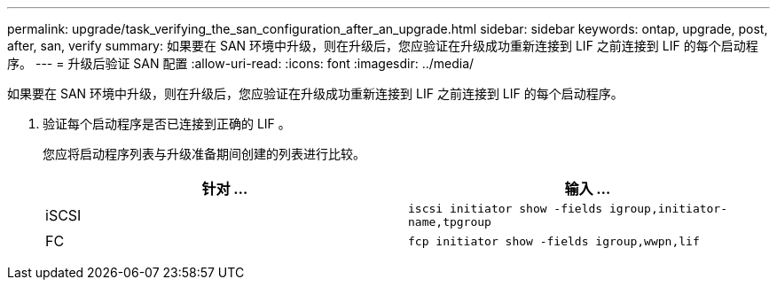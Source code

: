 ---
permalink: upgrade/task_verifying_the_san_configuration_after_an_upgrade.html 
sidebar: sidebar 
keywords: ontap, upgrade, post, after, san, verify 
summary: 如果要在 SAN 环境中升级，则在升级后，您应验证在升级成功重新连接到 LIF 之前连接到 LIF 的每个启动程序。 
---
= 升级后验证 SAN 配置
:allow-uri-read: 
:icons: font
:imagesdir: ../media/


[role="lead"]
如果要在 SAN 环境中升级，则在升级后，您应验证在升级成功重新连接到 LIF 之前连接到 LIF 的每个启动程序。

. 验证每个启动程序是否已连接到正确的 LIF 。
+
您应将启动程序列表与升级准备期间创建的列表进行比较。

+
[cols="2*"]
|===
| 针对 ... | 输入 ... 


 a| 
iSCSI
 a| 
`iscsi initiator show -fields igroup,initiator-name,tpgroup`



 a| 
FC
 a| 
`fcp initiator show -fields igroup,wwpn,lif`

|===

